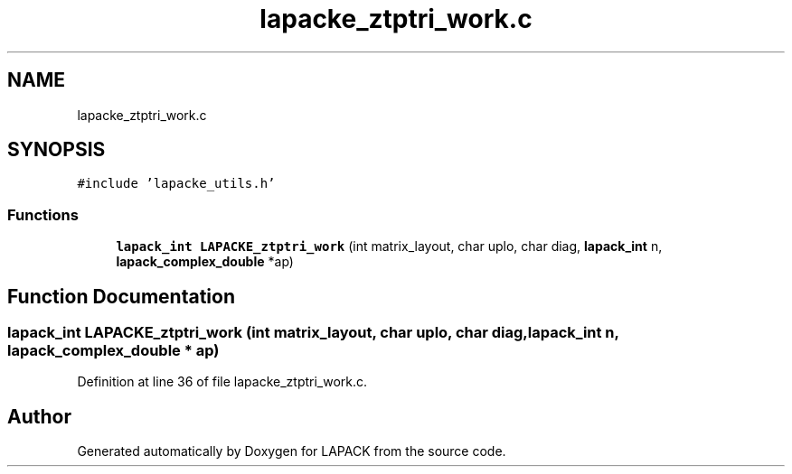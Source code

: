 .TH "lapacke_ztptri_work.c" 3 "Tue Nov 14 2017" "Version 3.8.0" "LAPACK" \" -*- nroff -*-
.ad l
.nh
.SH NAME
lapacke_ztptri_work.c
.SH SYNOPSIS
.br
.PP
\fC#include 'lapacke_utils\&.h'\fP
.br

.SS "Functions"

.in +1c
.ti -1c
.RI "\fBlapack_int\fP \fBLAPACKE_ztptri_work\fP (int matrix_layout, char uplo, char diag, \fBlapack_int\fP n, \fBlapack_complex_double\fP *ap)"
.br
.in -1c
.SH "Function Documentation"
.PP 
.SS "\fBlapack_int\fP LAPACKE_ztptri_work (int matrix_layout, char uplo, char diag, \fBlapack_int\fP n, \fBlapack_complex_double\fP * ap)"

.PP
Definition at line 36 of file lapacke_ztptri_work\&.c\&.
.SH "Author"
.PP 
Generated automatically by Doxygen for LAPACK from the source code\&.
